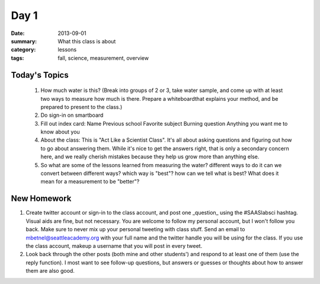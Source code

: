 Day 1 
#####

:date: 2013-09-01
:summary: What this class is about
:category: lessons
:tags: fall, science, measurement, overview

==============
Today's Topics
==============

 1. How much water is this? (Break into groups of 2 or 3, take water sample, and come up with at least two ways to measure how much is there.  Prepare a whiteboardthat explains your method, and be prepared to present to the class.)
 2. Do sign-in on smartboard
 3. Fill out index card:
    Name
    Previous school
    Favorite subject
    Burning question
    Anything you want me to know about you
 4. About the class:  This is "Act Like a Scientist Class".  It's all about asking questions and figuring out how to go about answering them.  While it's nice to get the answers right, that is only a secondary concern here, and we really cherish mistakes because they help us grow more than anything else.
 5. So what are some of the lessons learned from measuring the water?
    different ways to do it
    can we convert between different ways?
    which way is "best"?
    how can we tell what is best?  What does it mean for a measurement to be "better"?
    


============
New Homework
============

1. Create twitter account or sign-in to the class account, and post one _question_ using the #SAASlabsci hashtag.  Visual aids are fine, but not necessary.  You are welcome to follow my personal account, but I won't follow you back.  Make sure to never mix up your personal tweeting with class stuff.  Send an email to mbetnel@seattleacademy.org with your full name and the twitter handle you will be using for the class.  If you use the class account, makeup a username that you will post in every tweet.

2.  Look back through the other posts (both mine and other students') and respond to at least one of them (use the reply function).  I most want to see follow-up questions, but answers or guesses or thoughts about how to answer them are also good.



